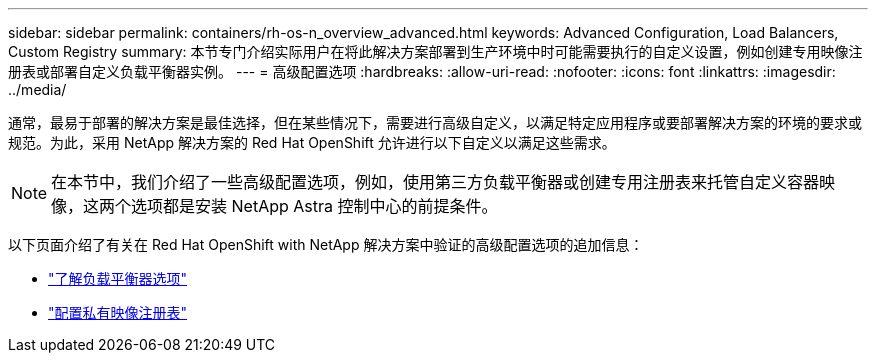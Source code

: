 ---
sidebar: sidebar 
permalink: containers/rh-os-n_overview_advanced.html 
keywords: Advanced Configuration, Load Balancers, Custom Registry 
summary: 本节专门介绍实际用户在将此解决方案部署到生产环境中时可能需要执行的自定义设置，例如创建专用映像注册表或部署自定义负载平衡器实例。 
---
= 高级配置选项
:hardbreaks:
:allow-uri-read: 
:nofooter: 
:icons: font
:linkattrs: 
:imagesdir: ../media/


[role="lead"]
通常，最易于部署的解决方案是最佳选择，但在某些情况下，需要进行高级自定义，以满足特定应用程序或要部署解决方案的环境的要求或规范。为此，采用 NetApp 解决方案的 Red Hat OpenShift 允许进行以下自定义以满足这些需求。


NOTE: 在本节中，我们介绍了一些高级配置选项，例如，使用第三方负载平衡器或创建专用注册表来托管自定义容器映像，这两个选项都是安装 NetApp Astra 控制中心的前提条件。

以下页面介绍了有关在 Red Hat OpenShift with NetApp 解决方案中验证的高级配置选项的追加信息：

* link:rh-os-n_load_balancers.html["了解负载平衡器选项"]
* link:rh-os-n_private_registry.html["配置私有映像注册表"]

